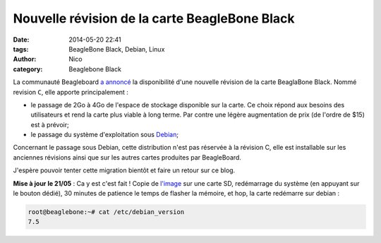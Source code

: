 Nouvelle révision de la carte BeagleBone Black
==============================================

:date: 2014-05-20 22:41
:tags: BeagleBone Black, Debian, Linux
:author: Nico
:category: Beaglebone Black

La communauté Beagleboard `a annoncé <http://www.beagleboard.org/blog/2014-05-14-have-no-fear-revc-is-here/>`_ la disponibilité d'une nouvelle révision de la carte BeaglaBone Black. Nommé revision ``C``, elle apporte principalement :

* le passage de 2Go à 4Go de l'espace de stockage disponible sur la carte. Ce choix répond aux besoins des utilisateurs et rend la carte plus viable à long terme. Par contre une légère augmentation de prix (de l'ordre de $15) est à prévoir;
* le passage du système d'exploitation sous `Debian <http://beagleboard.org/project/debian/>`_;

Concernant le passage sous Debian, cette distribution n'est pas réservée à la révision C, elle est installable sur les anciennes révisions ainsi que sur les autres cartes produites par BeagleBoard. 

J'espère pouvoir tenter cette migration bientôt et faire un retour sur ce blog.

**Mise à jour le 21/05** : Ca y est c'est fait ! Copie de `l'image <http://beagleboard.org/latest-images>`_ sur une carte SD, redémarrage du système (en appuyant sur le bouton dédié), 30 minutes de patience le temps de flasher la mémoire, et hop, la carte redémarre sur debian :

.. code-block:: bash

  root@beaglebone:~# cat /etc/debian_version
  7.5
